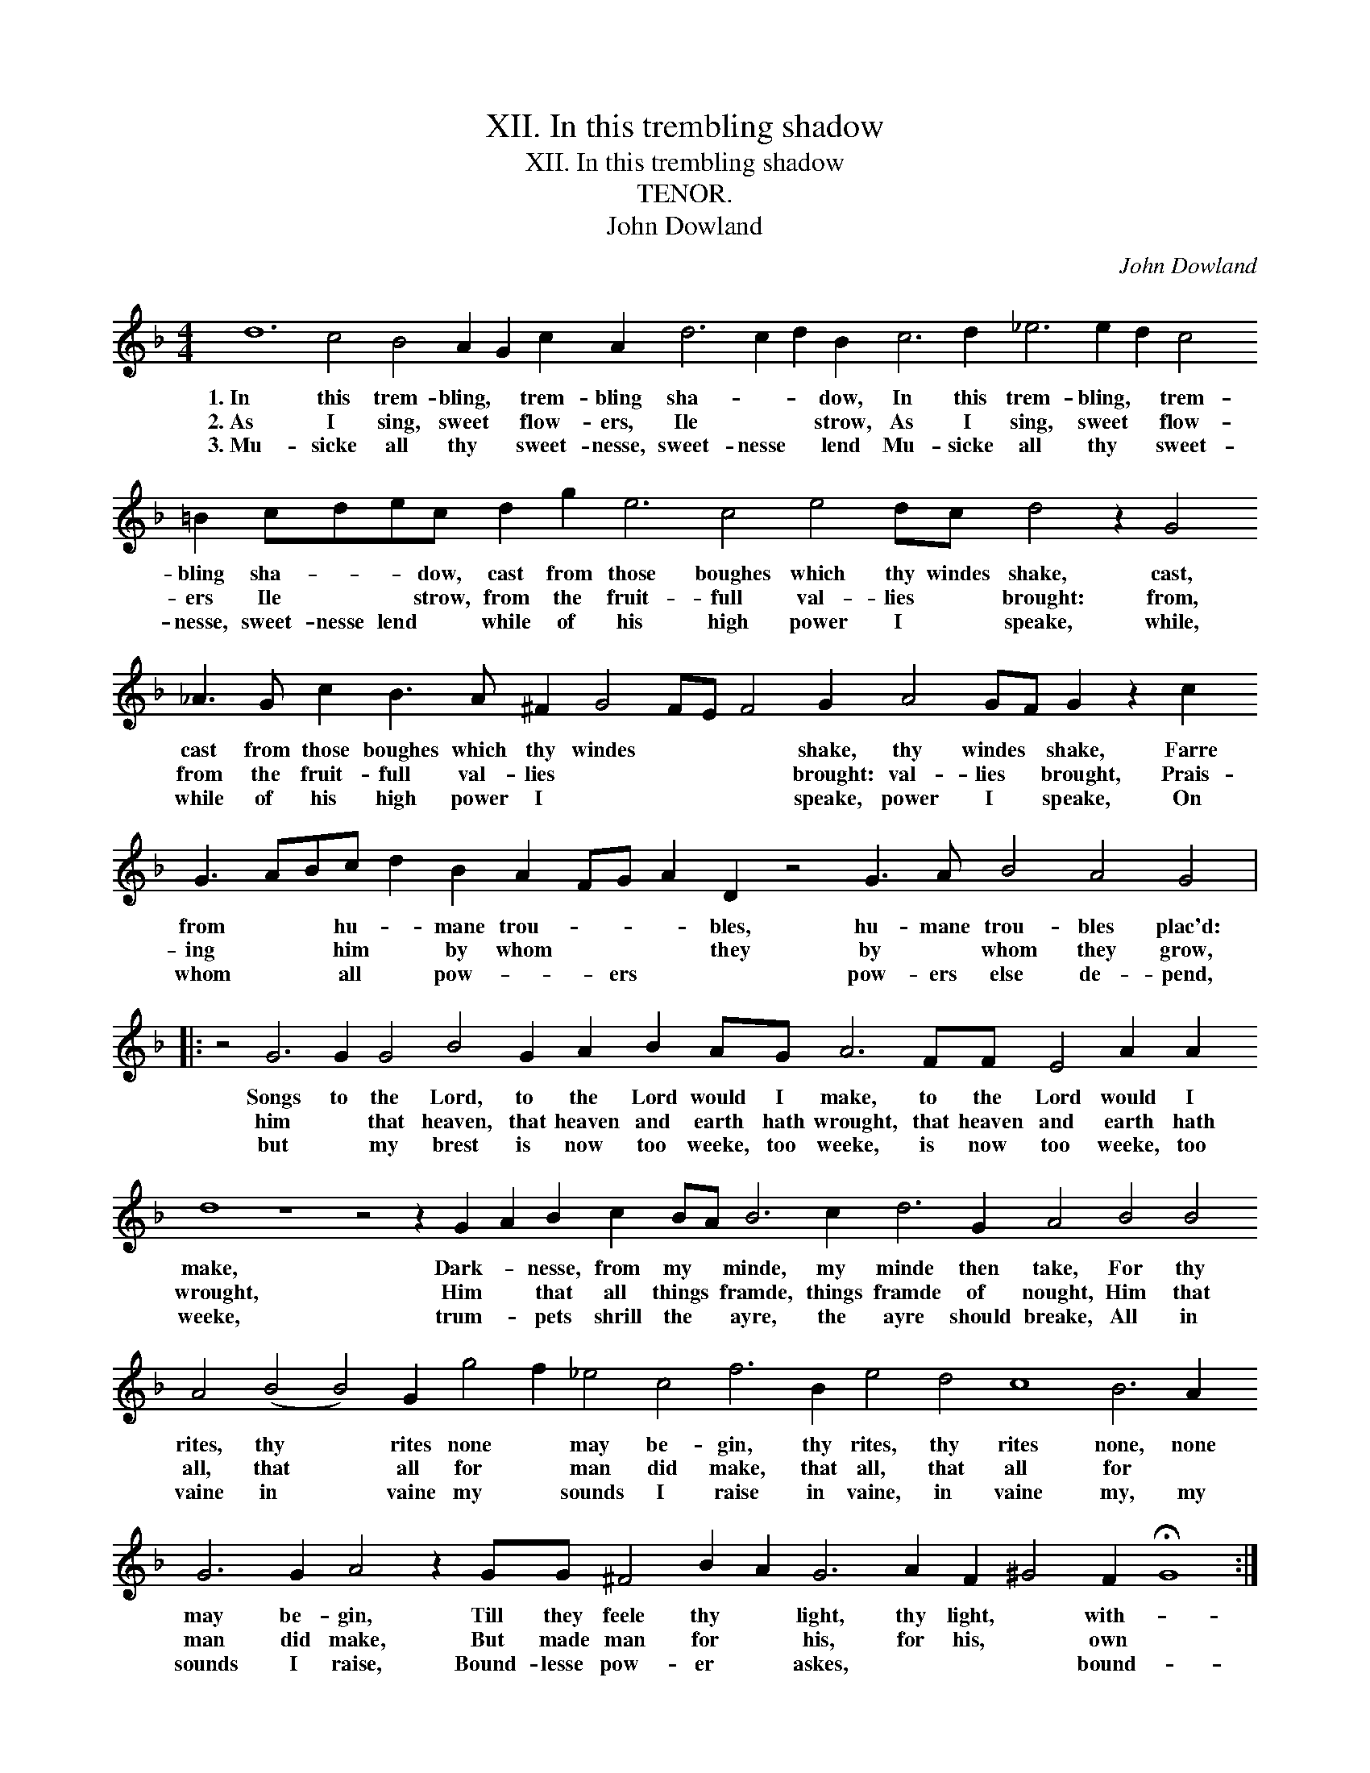 X:1
T:XII. In this trembling shadow
T:XII. In this trembling shadow
T:TENOR.
T:John Dowland
C:John Dowland
L:1/8
M:4/4
K:F
V:1 treble transpose=-12 
V:1
 d12 c4 B4 A2 G2 c2 A2 d6 c2 d2 B2 c6 d2 _e6 e2 d2 c4 =B2 cdec d2 g2 e6 c4 e4 dc d4 z2 G4 _A3 G c2 B3 A ^F2 G4 FE F4 G2 A4 GF G2 z2 c2 G3 ABc d2 B2 A2 FG A2 D2 z4 G3 A B4 A4 G4 |: %1
w: 1.~In this trem- bling, * trem- bling sha- * * dow, In this trem- bling, * trem- bling sha- * * dow, cast from those boughes which thy windes shake, cast, cast from those boughes which thy windes * * * shake, thy windes * shake, Farre from * * hu- * mane trou- * * * bles, hu- mane trou- bles plac'd:|
w: 2.~As I sing, sweet * flow- ers, Ile * * strow, As I sing, sweet * flow- ers Ile * * strow, from the fruit- full val- lies * brought: from, from the fruit- full val- lies * * * * brought: val- lies * brought, Prais- ing * * him * by whom * * * they by * whom they grow,|
w: 3.~Mu- sicke all thy * sweet- nesse, sweet- nesse * lend Mu- sicke all thy * sweet- nesse, sweet- nesse lend * while of his high power I * speake, while, while of his high power I * * * * speake, power I * speake, On whom * * all * pow- * * ers * * pow- ers else de- pend,|
 z4 G6 G2 G4 B4 G2 A2 B2 AG A6 FF E4 A2 A2 d8 z8 z4 z2 G2 A2 B2 c2 BA B6 c2 d6 G2 A4 B4 B4 A4 (B4 B4) G2 g4 f2 _e4 c4 f6 B2 e4 d4 c8 B6 A2 G6 G2 A4 z2 GG ^F4 B2 A2 G6 A2 F2 ^G4 F2 !fermata!G8 :| %2
w: Songs to the Lord, to the Lord would I make, to the Lord would I make, Dark- * nesse, from my * minde, my minde then take, For thy rites, thy * rites none * may be- gin, thy rites, thy rites none, none may be- gin, Till they feele thy * light, thy light, * with- *|
w: him * that heaven, that heaven and earth hath wrought, that heaven and earth hath wrought, Him * that all things * framde, things framde of nought, Him that all, that * all for * man did make, that all, that all for * man did make, But made man for * his, for his, * own *|
w: but * my brest is now too weeke, too weeke, is now too weeke, too weeke, trum- * pets shrill the * ayre, the ayre should breake, All in vaine in * vaine my * sounds I raise in vaine, in vaine my, my sounds I raise, Bound- lesse pow- er * askes, * * * bound- *|


